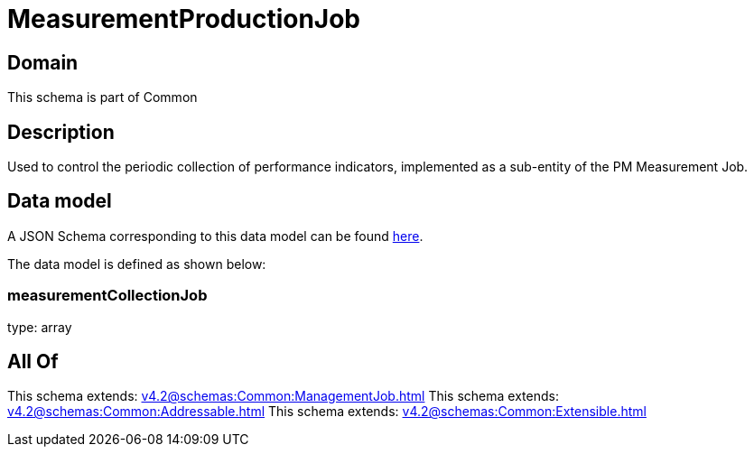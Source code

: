 = MeasurementProductionJob

[#domain]
== Domain

This schema is part of Common

[#description]
== Description

Used to control the periodic collection of performance indicators, implemented as a sub-entity of the PM Measurement Job.


[#data_model]
== Data model

A JSON Schema corresponding to this data model can be found https://tmforum.org[here].

The data model is defined as shown below:


=== measurementCollectionJob
type: array


[#all_of]
== All Of

This schema extends: xref:v4.2@schemas:Common:ManagementJob.adoc[]
This schema extends: xref:v4.2@schemas:Common:Addressable.adoc[]
This schema extends: xref:v4.2@schemas:Common:Extensible.adoc[]
